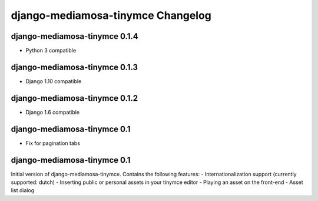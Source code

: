 django-mediamosa-tinymce Changelog
==================================

django-mediamosa-tinymce 0.1.4
------------------------------
- Python 3 compatible


django-mediamosa-tinymce 0.1.3
----------------------------
- Django 1.10 compatible 


django-mediamosa-tinymce 0.1.2
----------------------------
- Django 1.6 compatible 

django-mediamosa-tinymce 0.1
----------------------------
- Fix for pagination tabs

django-mediamosa-tinymce 0.1
----------------------------
Initial version of django-mediamosa-tinymce. Contains the following features:
- Internationalization support (currently supported: dutch)
- Inserting public or personal assets in your tinymce editor
- Playing an asset on the front-end
- Asset list dialog
